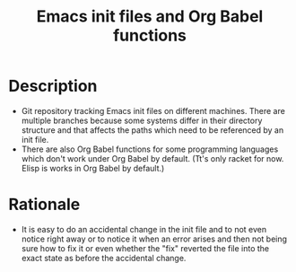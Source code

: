 #+TITLE:Emacs init files and Org Babel functions

* Description
- Git repository tracking Emacs init files on different machines. There are multiple branches because some systems differ in their directory structure and that affects the paths which need to be referenced by an init file.
- There are also Org Babel functions for some programming languages which don't work under Org Babel by default.
  (Tt's only racket for now. Elisp is works in Org Babel by default.)
* Rationale
- It is easy to do an accidental change in the init file and to not even notice right away or to notice it when an error arises and then not being sure how to fix it or even whether the "fix" reverted the file into the exact state as before the accidental change.

